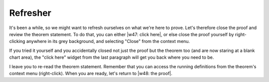 ..
  # ------------------------------------------------------------------------- #
  # Proofscape Doc Modules                                                    #
  # Copyright (c) 2018-2024 Proofscape contributors                           #
  #                                                                           #
  # This Source Code Form is subject to the terms of the Mozilla Public       #
  # License, v. 2.0. If a copy of the MPL was not distributed with this       #
  # file, You can obtain one at http://mozilla.org/MPL/2.0/.                  #
  # ------------------------------------------------------------------------- #

.. pfsc::

    import gh.toepproj.lit.H.ilbert.ZB.Thm119 as Thm119

.. pfsc-ctl::
    :default_chart_group: ".."

=========
Refresher
=========

It's been a while, so we might want to refresh ourselves on what we're
here to prove. Let's therefore close the proof and review the theorem statement.
To do that, you can either |w47: click here|, or else close the proof yourself by
right-clicking anywhere in its grey background, and selecting "Close" from the
context menu.

.. |w47: click here| pfsc-chart::
    :offBoard: Thm119.Pf
    :view: Thm119.Thm

If you tried it yourself and you accidentally closed not just the proof but the
theorem too (and are now staring at a blank chart area), the "click here" widget
from the last paragraph will get you back where you need to be.

I leave you to re-read the theorem statement.
Remember that you can access the running definitions from the theorem's
context menu (right-click). When you are ready, let's return to |w48: the proof|.

.. |w48: the proof| pfsc-chart::
    :view: "Thm119.{Thm,Pf}"
    :layout: "KLayDown"
